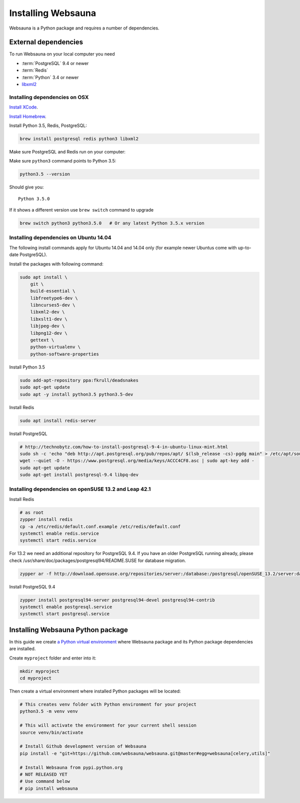 .. _installing_websauna:

===================
Installing Websauna
===================

Websauna is a Python package and requires a number of dependencies.

External dependencies
=====================

To run Websauna on your local computer you need

* :term:`PostgreSQL` 9.4 or newer

* :term:`Redis`

* :term:`Python` 3.4 or newer

* `libxml2 <http://www.xmlsoft.org/>`_

Installing dependencies on OSX
------------------------------

`Install XCode <https://developer.apple.com/xcode/download/>`_.

`Install Homebrew <http://brew.sh/>`_.

Install Python 3.5, Redis, PostgreSQL:

.. code-block:: console

    brew install postgresql redis python3 libxml2

Make sure PostgreSQL and Redis run on your computer:

.. code-block: console

    brew services start postgresql
    brew services start redis

Make sure ``python3`` command points to Python 3.5:

.. code-block:: console

    python3.5 --version

Should give you::

    Python 3.5.0

If it shows a different version use ``brew switch`` command to upgrade

.. code-block:: console

    brew switch python3 python3.5.0   # Or any latest Python 3.5.x version

Installing dependencies on Ubuntu 14.04
---------------------------------------

The following install commands apply for Ubuntu 14.04 and 14.04 only (for example newer Ubuntus come with up-to-date PostgreSQL).

Install the packages with following command:

.. code-block:: shell

    sudo apt install \
        git \
        build-essential \
        libfreetype6-dev \
        libncurses5-dev \
        libxml2-dev \
        libxslt1-dev \
        libjpeg-dev \
        libpng12-dev \
        gettext \
        python-virtualenv \
        python-software-properties

Install Python 3.5

.. code-block:: shell

    sudo add-apt-repository ppa:fkrull/deadsnakes
    sudo apt-get update
    sudo apt -y install python3.5 python3.5-dev

Install Redis

.. code-block:: shell

    sudo apt install redis-server

Install PostgreSQL

.. code-block:: shell

    # http://technobytz.com/how-to-install-postgresql-9-4-in-ubuntu-linux-mint.html
    sudo sh -c 'echo "deb http://apt.postgresql.org/pub/repos/apt/ $(lsb_release -cs)-pgdg main" > /etc/apt/sources.list.d/pgdg.list'
    wget --quiet -O - https://www.postgresql.org/media/keys/ACCC4CF8.asc | sudo apt-key add -
    sudo apt-get update
    sudo apt-get install postgresql-9.4 libpq-dev

Installing dependencies on openSUSE 13.2 and Leap 42.1
------------------------------------------------------

Install Redis

.. code-block:: shell

    # as root
    zypper install redis
    cp -a /etc/redis/default.conf.example /etc/redis/default.conf
    systemctl enable redis.service
    systemctl start redis.service

For 13.2 we need an additional repository for PostgreSQL 9.4. If you have an older PostgreSQL running already, please check /usr/share/doc/packages/postgresql94/README.SUSE for database migration.

.. code-block:: shell

    zypper ar -f http://download.opensuse.org/repositories/server:/database:/postgresql/openSUSE_13.2/server:database:postgresql.repo

Install PostgreSQL 9.4

.. code-block:: shell

    zypper install postgresql94-server postgresql94-devel postgresql94-contrib
    systemctl enable postgresql.service
    systemctl start postgresql.service

Installing Websauna Python package
==================================

In this guide we create `a Python virtual environment <https://packaging.python.org/en/latest/installing/#creating-virtual-environments>`_ where Websauna package and its Python package dependencies are installed.

Create ``myproject`` folder and enter into it:

.. code-block:: console

    mkdir myproject
    cd myproject

Then create a virtual environment where installed Python packages will be located:

.. code-block:: console

    # This creates venv folder with Python environment for your project
    python3.5 -m venv venv

    # This will activate the environment for your current shell session
    source venv/bin/activate

    # Install Github development version of Websauna
    pip install -e "git+https://github.com/websauna/websauna.git@master#egg=websauna[celery,utils]"

    # Install Websauna from pypi.python.org
    # NOT RELEASED YET
    # Use command below
    # pip install websauna

